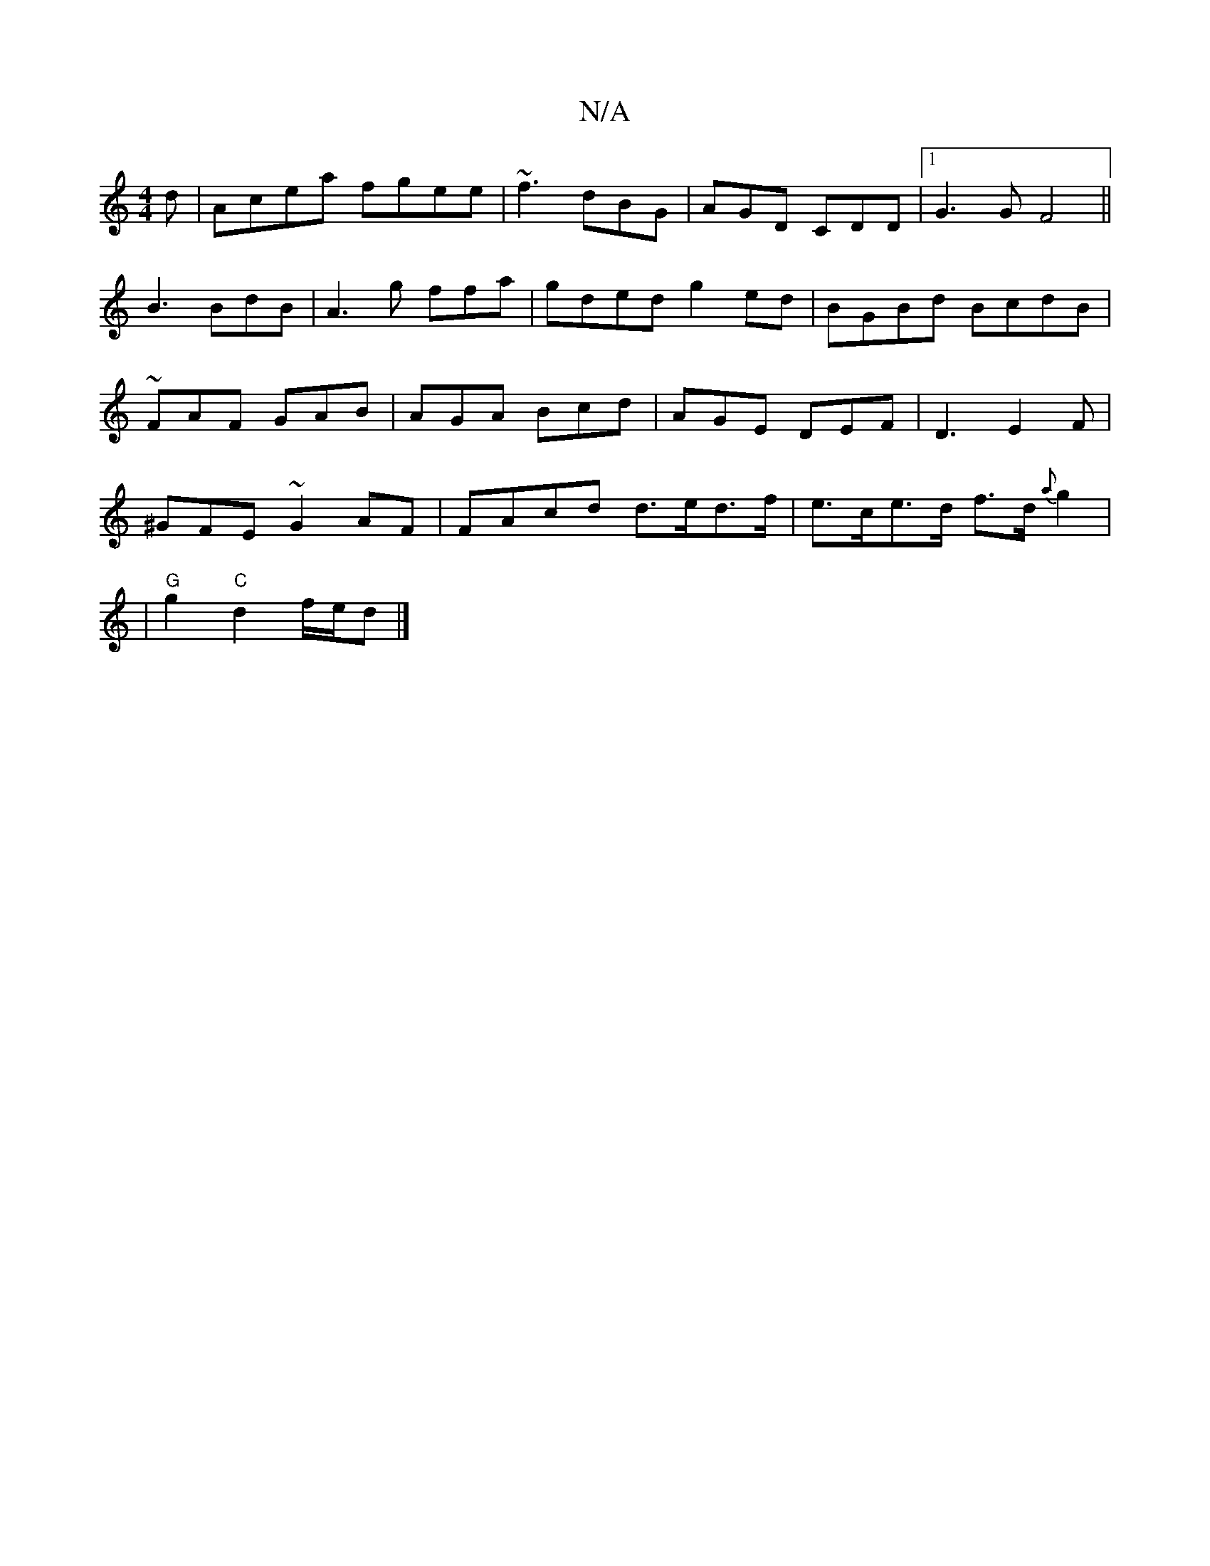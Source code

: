 X:1
T:N/A
M:4/4
R:N/A
K:Cmajor
d|Acea fgee|~f3 dBG | AGD CDD |1 G3G F4||
B3 BdB | A3 g ffa|gded g2ed| BGBd BcdB|
~FAF GAB | AGA Bcd | AGE DEF | D3 E2 F |
^GFE ~G2AF | FAcd d>ed>f | e>ce>d f>d {a}g2|
|"G"g2 "C" d2 f/e/d |]

d>ec e2f